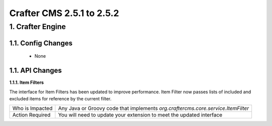 --------------------------
Crafter CMS 2.5.1 to 2.5.2
--------------------------

^^^^^^^^^^^^^^^^^
1. Crafter Engine
^^^^^^^^^^^^^^^^^

1.1. Config Changes
^^^^^^^^^^^^^^^^^^^
    * None

1.1. API Changes
^^^^^^^^^^^^^^^^

**1.1.1. Item Filters**

The interface for Item Filters has been updated to improve performance. Item Filter now passes lists of included and excluded items for reference by the current filter.

=============== ============================================================================================
Who is Impacted Any Java or Groovy code that implements `org.craftercms.core.service.ItemFilter`

Action Required You will need to update your extension to meet the updated interface
=============== ============================================================================================

